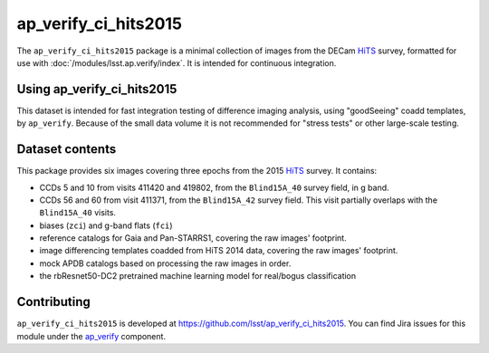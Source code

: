 .. _ap_verify_ci_hits2015-package:

#####################
ap_verify_ci_hits2015
#####################

The ``ap_verify_ci_hits2015`` package is a minimal collection of images from the DECam `HiTS`_ survey, formatted for use with :doc:`/modules/lsst.ap.verify/index`.
It is intended for continuous integration.

.. _HiTS: https://doi.org/10.3847/0004-637X/832/2/155

.. _ap_verify_ci_hits2015-using:

Using ap_verify_ci_hits2015
===========================

This dataset is intended for fast integration testing of difference imaging analysis, using "goodSeeing" coadd templates, by ``ap_verify``.
Because of the small data volume it is not recommended for "stress tests" or other large-scale testing.

.. _ap_verify_ci_hits2015-contents:

Dataset contents
================

This package provides six images covering three epochs from the 2015 `HiTS`_ survey.
It contains:

* CCDs 5 and 10 from visits 411420 and 419802, from the ``Blind15A_40`` survey field, in g band.
* CCDs 56 and 60 from visit 411371, from the ``Blind15A_42`` survey field. This visit partially overlaps with the ``Blind15A_40`` visits.
* biases (``zci``) and g-band flats (``fci``)
* reference catalogs for Gaia and Pan-STARRS1, covering the raw images' footprint.
* image differencing templates coadded from HiTS 2014 data, covering the raw images' footprint.
* mock APDB catalogs based on processing the raw images in order.
* the rbResnet50-DC2 pretrained machine learning model for real/bogus classification

.. _ap_verify_ci_hits2015-contributing:

Contributing
============

``ap_verify_ci_hits2015`` is developed at https://github.com/lsst/ap_verify_ci_hits2015.
You can find Jira issues for this module under the `ap_verify <https://jira.lsstcorp.org/issues/?jql=project%20%3D%20DM%20AND%20component%20%3D%20ap_verify%20AND%20text~"hits2015"%20AND%20text~"CI">`_ component.

.. If there are topics related to developing this module (rather than using it), link to this from a toctree placed here.

.. .. toctree::
..    :maxdepth: 1

